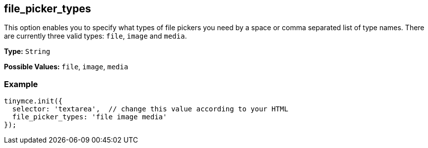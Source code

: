 [[file_picker_types]]
== file_picker_types

This option enables you to specify what types of file pickers you need by a space or comma separated list of type names. There are currently three valid types: `file`, `image` and `media`.

*Type:* `String`

*Possible Values:* `file`, `image`, `media`

=== Example

[source,js]
----
tinymce.init({
  selector: 'textarea',  // change this value according to your HTML
  file_picker_types: 'file image media'
});
----
